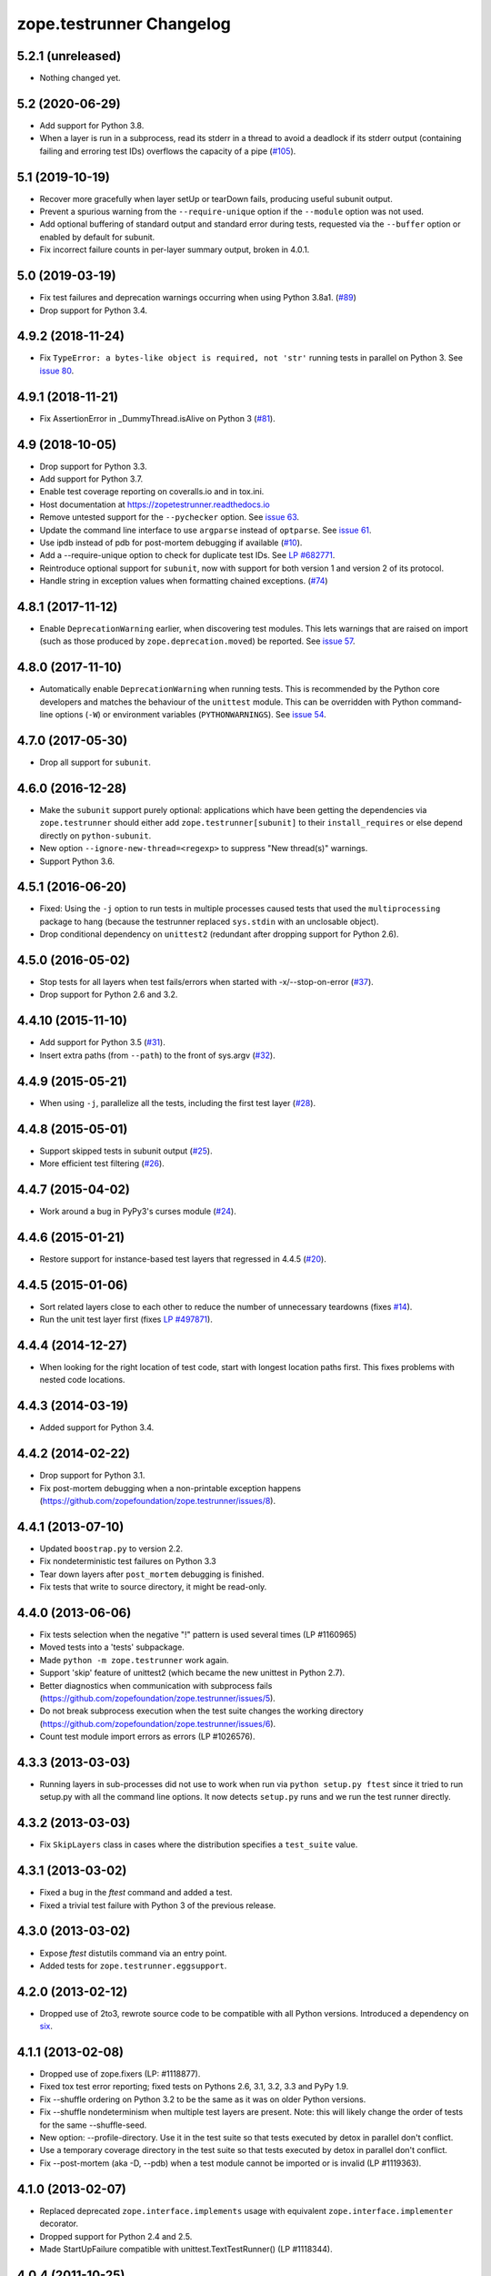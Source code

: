 ===========================
 zope.testrunner Changelog
===========================

5.2.1 (unreleased)
==================

- Nothing changed yet.


5.2 (2020-06-29)
================

- Add support for Python 3.8.

- When a layer is run in a subprocess, read its stderr in a thread to avoid
  a deadlock if its stderr output (containing failing and erroring test IDs)
  overflows the capacity of a pipe (`#105
  <https://github.com/zopefoundation/zope.testrunner/issues/105>`_).


5.1 (2019-10-19)
================

- Recover more gracefully when layer setUp or tearDown fails, producing
  useful subunit output.

- Prevent a spurious warning from the ``--require-unique`` option if the
  ``--module`` option was not used.

- Add optional buffering of standard output and standard error during tests,
  requested via the ``--buffer`` option or enabled by default for subunit.

- Fix incorrect failure counts in per-layer summary output, broken in 4.0.1.


5.0 (2019-03-19)
================

- Fix test failures and deprecation warnings occurring when using Python 3.8a1.
  (`#89 <https://github.com/zopefoundation/zope.testrunner/pull/89>`_)

- Drop support for Python 3.4.


4.9.2 (2018-11-24)
==================

- Fix ``TypeError: a bytes-like object is required, not 'str'``
  running tests in parallel on Python 3. See `issue 80
  <https://github.com/zopefoundation/zope.testrunner/issues/80>`_.


4.9.1 (2018-11-21)
==================

- Fix AssertionError in _DummyThread.isAlive on Python 3 (`#81
  <https://github.com/zopefoundation/zope.testrunner/issues/81>`_).


4.9 (2018-10-05)
================

- Drop support for Python 3.3.

- Add support for Python 3.7.

- Enable test coverage reporting on coveralls.io and in tox.ini.

- Host documentation at https://zopetestrunner.readthedocs.io

- Remove untested support for the ``--pychecker`` option. See
  `issue 63 <https://github.com/zopefoundation/zope.testrunner/issues/63>`_.

- Update the command line interface to use ``argparse`` instead of
  ``optparse``. See `issue 61
  <https://github.com/zopefoundation/zope.testrunner/issues/61>`_.

- Use ipdb instead of pdb for post-mortem debugging if available
  (`#10 <https://github.com/zopefoundation/zope.testrunner/issues/10>`_).

- Add a --require-unique option to check for duplicate test IDs. See
  `LP #682771
  <https://bugs.launchpad.net/launchpad/+bug/682771>`_.

- Reintroduce optional support for ``subunit``, now with support for both
  version 1 and version 2 of its protocol.

- Handle string in exception values when formatting chained exceptions.
  (`#74 <https://github.com/zopefoundation/zope.testrunner/pull/74>`_)


4.8.1 (2017-11-12)
==================

- Enable ``DeprecationWarning`` earlier, when discovering test
  modules. This lets warnings that are raised on import (such as those
  produced by ``zope.deprecation.moved``) be reported. See `issue 57
  <https://github.com/zopefoundation/zope.testrunner/issues/57>`_.


4.8.0 (2017-11-10)
==================

- Automatically enable ``DeprecationWarning`` when running tests. This
  is recommended by the Python core developers and matches the
  behaviour of the ``unittest`` module. This can be overridden with
  Python command-line options (``-W``) or environment variables
  (``PYTHONWARNINGS``). See `issue 54
  <https://github.com/zopefoundation/zope.testrunner/issues/54>`_.

4.7.0 (2017-05-30)
==================

- Drop all support for ``subunit``.


4.6.0 (2016-12-28)
==================

- Make the ``subunit`` support purely optional: applications which have
  been getting the dependencies via ``zope.testrunner`` should either add
  ``zope.testrunner[subunit]`` to their ``install_requires`` or else
  depend directly on ``python-subunit``.

- New option ``--ignore-new-thread=<regexp>`` to suppress "New thread(s)"
  warnings.

- Support Python 3.6.


4.5.1 (2016-06-20)
==================

- Fixed: Using the ``-j`` option to run tests in multiple processes
  caused tests that used the ``multiprocessing`` package to hang
  (because the testrunner replaced ``sys.stdin`` with an unclosable
  object).

- Drop conditional dependency on ``unittest2`` (redundant after dropping
  support for Python 2.6).


4.5.0 (2016-05-02)
==================

- Stop tests for all layers when test fails/errors when started with
  -x/--stop-on-error
  (`#37 <https://github.com/zopefoundation/zope.testrunner/pull/37>`_).

- Drop support for Python 2.6 and 3.2.


4.4.10 (2015-11-10)
===================

- Add support for Python 3.5
  (`#31 <https://github.com/zopefoundation/zope.testrunner/pull/31>`_).

- Insert extra paths (from ``--path``) to the front of sys.argv
  (`#32 <https://github.com/zopefoundation/zope.testrunner/issues/32>`_).


4.4.9 (2015-05-21)
==================

- When using ``-j``, parallelize all the tests, including the first test layer
  (`#28 <https://github.com/zopefoundation/zope.testrunner/issues/28>`_).


4.4.8 (2015-05-01)
==================

- Support skipped tests in subunit output
  (`#25 <https://github.com/zopefoundation/zope.testrunner/pull/25>`_).

- More efficient test filtering
  (`#26 <https://github.com/zopefoundation/zope.testrunner/pull/26>`_).


4.4.7 (2015-04-02)
==================

- Work around a bug in PyPy3's curses module
  (`#24 <https://github.com/zopefoundation/zope.testrunner/issues/24>`_).


4.4.6 (2015-01-21)
==================

- Restore support for instance-based test layers that regressed in 4.4.5
  (`#20 <https://github.com/zopefoundation/zope.testrunner/pull/20>`_).


4.4.5 (2015-01-06)
==================

- Sort related layers close to each other to reduce the number of unnecessary
  teardowns (fixes `#14
  <https://github.com/zopefoundation/zope.testrunner/issues/14>`_).

- Run the unit test layer first (fixes `LP #497871
  <https://bugs.launchpad.net/zope.testrunner/+bug/497871>`__).


4.4.4 (2014-12-27)
==================

- When looking for the right location of test code, start with longest
  location paths first. This fixes problems with nested code locations.


4.4.3 (2014-03-19)
==================

- Added support for Python 3.4.


4.4.2 (2014-02-22)
==================

- Drop support for Python 3.1.

- Fix post-mortem debugging when a non-printable exception happens
  (https://github.com/zopefoundation/zope.testrunner/issues/8).


4.4.1 (2013-07-10)
==================

- Updated ``boostrap.py`` to version 2.2.

- Fix nondeterministic test failures on Python 3.3

- Tear down layers after ``post_mortem`` debugging is finished.

- Fix tests that write to source directory, it might be read-only.


4.4.0 (2013-06-06)
==================

- Fix tests selection when the negative "!" pattern is used several times
  (LP #1160965)

- Moved tests into a 'tests' subpackage.

- Made ``python -m zope.testrunner`` work again.

- Support 'skip' feature of unittest2 (which became the new unittest in Python
  2.7).

- Better diagnostics when communication with subprocess fails
  (https://github.com/zopefoundation/zope.testrunner/issues/5).

- Do not break subprocess execution when the test suite changes the working
  directory (https://github.com/zopefoundation/zope.testrunner/issues/6).

- Count test module import errors as errors (LP #1026576).


4.3.3 (2013-03-03)
==================

- Running layers in sub-processes did not use to work when run via
  ``python setup.py ftest`` since it tried to run setup.py with all the
  command line options. It now detects ``setup.py`` runs and we run the test
  runner directly.


4.3.2 (2013-03-03)
==================

- Fix ``SkipLayers`` class in cases where the distribution specifies a
  ``test_suite`` value.


4.3.1 (2013-03-02)
==================

- Fixed a bug in the `ftest` command and added a test.

- Fixed a trivial test failure with Python 3 of the previous release.


4.3.0 (2013-03-02)
==================

- Expose `ftest` distutils command via an entry point.

- Added tests for ``zope.testrunner.eggsupport``.


4.2.0 (2013-02-12)
==================

- Dropped use of 2to3, rewrote source code to be compatible with all Python
  versions.  Introduced a dependency on `six`_.


4.1.1 (2013-02-08)
==================

- Dropped use of zope.fixers (LP: #1118877).

- Fixed tox test error reporting; fixed tests on Pythons 2.6, 3.1, 3.2, 3.3 and
  PyPy 1.9.

- Fix --shuffle ordering on Python 3.2 to be the same as it was on older Python
  versions.

- Fix --shuffle nondeterminism when multiple test layers are present.
  Note: this will likely change the order of tests for the same --shuffle-seed.

- New option: --profile-directory.  Use it in the test suite so that tests
  executed by detox in parallel don't conflict.

- Use a temporary coverage directory in the test suite so that tests
  executed by detox in parallel don't conflict.

- Fix --post-mortem (aka -D, --pdb) when a test module cannot be imported
  or is invalid (LP #1119363).


4.1.0 (2013-02-07)
==================

- Replaced deprecated ``zope.interface.implements`` usage with equivalent
  ``zope.interface.implementer`` decorator.

- Dropped support for Python 2.4 and 2.5.

- Made StartUpFailure compatible with unittest.TextTestRunner() (LP #1118344).


4.0.4 (2011-10-25)
==================

- Work around sporadic timing-related issues in the subprocess buffering
  tests.  Thanks to Jonathan Ballet for the patch!


4.0.3 (2011-03-17)
==================

- Added back support for Python <= 2.6 which was broken in 4.0.2.


4.0.2 (2011-03-16)
==================

- Added back Python 3 support which was broken in 4.0.1.

- Fixed `Unexpected success`_ support by implementing the whole concept.

- Added support for the new __pycache__ directories in Python 3.2.


4.0.1 (2011-02-21)
==================

- LP #719369: An `Unexpected success`_ (concept introduced in Python 2.7) is
  no longer handled as success but as failure. This is a workaround. The
  whole unexpected success concept might be implemented later.

.. _`Unexpected success`: http://www.voidspace.org.uk/python/articles/unittest2.shtml#more-skipping


4.0.0 (2010-10-19)
==================

- Show more information about layers whose setup fails (LP #638153).


4.0.0b5 (2010-07-20)
====================

- Update fix for LP #221151 to a spelling compatible with Python 2.4.

- Timestamps are now always included in subunit output (r114849).

- LP #591309: fix a crash when subunit reports test failures containing
  UTF8-encoded data.


4.0.0b4 (2010-06-23)
====================

- Package as a zipfile to work around Python 2.4 distutils bug (no
  feature changes or bugfixes in ``zope.testrunner`` itself).


4.0.0b3 (2010-06-16)
====================

- LP #221151: keep ``unittest.TestCase.shortDescription`` happy by supplying
  a ``_testMethodDoc`` attribute.

- LP #595052: keep the distribution installable under Python 2.4:  its
  distutils appears to munge the empty ``__init__.py`` file in the
  ``foo.bar`` egg used for testing into a directory.

- LP #580083: fix the ``bin/test`` script to run only tests from
  ``zope.testrunner``.

- LP #579019: When layers were run in parallel, their tearDown was
  not called. Additionally, the first layer which was run in the main
  thread did not have its tearDown called either.


4.0.0b2 (2010-05-03)
====================

- Having 'sampletests' in the MANIFEST.in gave warnings, but doesn't actually
  seem to include any more files, so I removed it.

- Moved zope.testing.exceptions to zope.testrunner.exceptions. Now
  zope.testrunner no longer requires zope.testing except for when running
  its own tests.


4.0.0b1 (2010-04-29)
====================

- Initial release of the testrunner from zope.testrunner as its own module.
  (Previously it was part of zope.testing.)


.. _six: http://pypi.python.org/pypi/six
